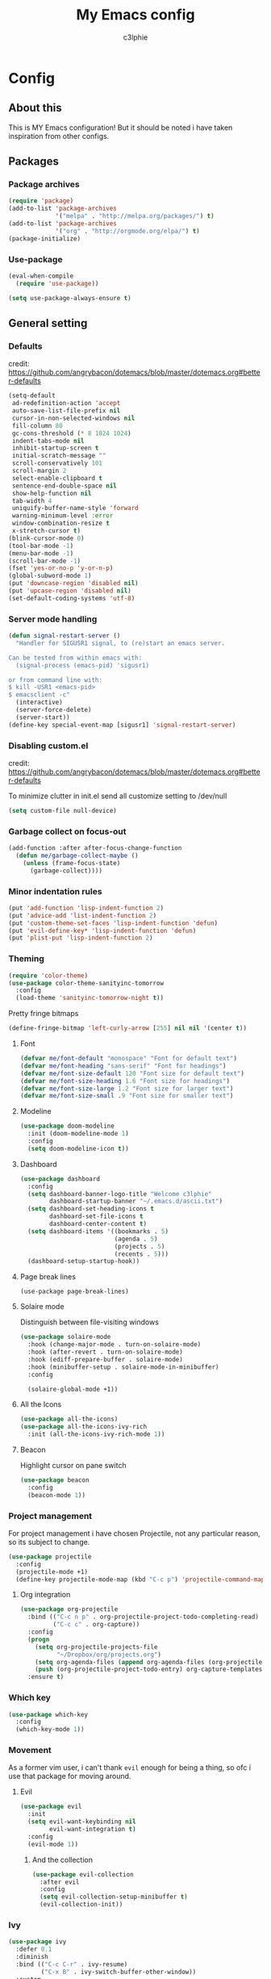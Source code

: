 #+title: My Emacs config
#+author: c3lphie
#+property: header-args: :tangle yes :exports code :results silent
* Config
** About this
This is MY Emacs configuration!
But it should be noted i have taken inspiration from other configs.

** Packages
*** Package archives
#+begin_src emacs-lisp
  (require 'package)
  (add-to-list 'package-archives
               '("melpa" . "http://melpa.org/packages/") t)
  (add-to-list 'package-archives
               '("org" . "http://orgmode.org/elpa/") t)
  (package-initialize)
#+end_src
*** Use-package
#+begin_src emacs-lisp
  (eval-when-compile
    (require 'use-package))

  (setq use-package-always-ensure t)
#+end_src

** General setting
*** Defaults
credit: https://github.com/angrybacon/dotemacs/blob/master/dotemacs.org#better-defaults
#+begin_src emacs-lisp
  (setq-default
   ad-redefinition-action 'accept
   auto-save-list-file-prefix nil
   cursor-in-non-selected-windows nil
   fill-column 80
   gc-cons-threshold (* 8 1024 1024)
   indent-tabs-mode nil
   inhibit-startup-screen t
   initial-scratch-message ""
   scroll-conservatively 101
   scroll-margin 2
   select-enable-clipboard t
   sentence-end-double-space nil
   show-help-function nil
   tab-width 4
   uniquify-buffer-name-style 'forward
   warning-minimum-level :error
   window-combination-resize t
   x-stretch-cursor t)
  (blink-cursor-mode 0)
  (tool-bar-mode -1)
  (menu-bar-mode -1)
  (scroll-bar-mode -1)
  (fset 'yes-or-no-p 'y-or-n-p)
  (global-subword-mode 1)
  (put 'downcase-region 'disabled nil)
  (put 'upcase-region 'disabled nil)
  (set-default-coding-systems 'utf-8)
#+end_src
*** Server mode handling
    #+begin_src emacs-lisp
      (defun signal-restart-server ()
        "Handler for SIGUSR1 signal, to (re)start an emacs server.

      Can be tested from within emacs with:
        (signal-process (emacs-pid) 'sigusr1)

      or from command line with:
      $ kill -USR1 <emacs-pid>
      $ emacsclient -c"
        (interactive)
        (server-force-delete)
        (server-start))
      (define-key special-event-map [sigusr1] 'signal-restart-server)
    #+end_src
*** Disabling custom.el
credit: https://github.com/angrybacon/dotemacs/blob/master/dotemacs.org#better-defaults

To minimize clutter in init.el send all customize setting to /dev/null
#+begin_src emacs-lisp
  (setq custom-file null-device)
#+end_src
*** Garbage collect on focus-out
#+begin_src emacs-lisp
  (add-function :after after-focus-change-function
    (defun me/garbage-collect-maybe ()
      (unless (frame-focus-state)
        (garbage-collect))))
#+end_src
*** Minor indentation rules
#+begin_src emacs-lisp
  (put 'add-function 'lisp-indent-function 2)
  (put 'advice-add 'list-indent-function 2)
  (put 'custom-theme-set-faces 'lisp-indent-function 'defun)
  (put 'evil-define-key* 'lisp-indent-function 'defun)
  (put 'plist-put 'lisp-indent-function 2)
#+end_src
*** Theming
#+begin_src emacs-lisp
  (require 'color-theme)
  (use-package color-theme-sanityinc-tomorrow
    :config
    (load-theme 'sanityinc-tomorrow-night t))
#+end_src

Pretty fringe bitmaps
#+begin_src emacs-lisp
  (define-fringe-bitmap 'left-curly-arrow [255] nil nil '(center t))
#+end_src
**** Font
#+begin_src emacs-lisp
  (defvar me/font-default "monospace" "Font for default text")
  (defvar me/font-heading "sans-serif" "Font for headings")
  (defvar me/font-size-default 120 "Font size for default text")
  (defvar me/font-size-heading 1.6 "Font size for headings")
  (defvar me/font-size-large 1.2 "Font size for larger text")
  (defvar me/font-size-small .9 "Font size for smaller text")
#+end_src
**** Modeline
#+begin_src emacs-lisp
  (use-package doom-modeline
    :init (doom-modeline-mode 1)
    :config
    (setq doom-modeline-icon t))
#+end_src
**** Dashboard
#+begin_src emacs-lisp
  (use-package dashboard
    :config
    (setq dashboard-banner-logo-title "Welcome c3lphie"
          dashboard-startup-banner "~/.emacs.d/ascii.txt")
    (setq dashboard-set-heading-icons t
          dashboard-set-file-icons t
          dashboard-center-content t)
    (setq dashboard-items '((bookmarks . 5)
                            (agenda . 5)
                            (projects . 5)
                            (recents . 5)))
    (dashboard-setup-startup-hook))
#+end_src
**** Page break lines
#+begin_src emacs-lispk
  (use-package page-break-lines)
#+end_src
**** Solaire mode
Distinguish between file-visiting windows 
#+begin_src emacs-lisp
  (use-package solaire-mode
    :hook (change-major-mode . turn-on-solaire-mode)
    :hook (after-revert . turn-on-solaire-mode)
    :hook (ediff-prepare-buffer . solaire-mode)
    :hook (minibuffer-setup . solaire-mode-in-minibuffer)
    :config

    (solaire-global-mode +1))
#+end_src
**** All the Icons
#+begin_src emacs-lisp
  (use-package all-the-icons)
  (use-package all-the-icons-ivy-rich
    :init (all-the-icons-ivy-rich-mode 1))
#+end_src
**** Beacon
Highlight cursor on pane switch
#+begin_src emacs-lisp
  (use-package beacon
    :config
    (beacon-mode 1))
#+end_src
*** Project management
For project management i have chosen Projectile, not any particular reason, so its subject to change.
#+begin_src emacs-lisp
  (use-package projectile
    :config
    (projectile-mode +1)
    (define-key projectile-mode-map (kbd "C-c p") 'projectile-command-map))
#+end_src

**** Org integration
#+begin_src emacs-lisp
  (use-package org-projectile
    :bind (("C-c n p" . org-projectile-project-todo-completing-read)
           ("C-c c" . org-capture))
    :config
    (progn
      (setq org-projectile-projects-file
            "~/Dropbox/org/projects.org")
      (setq org-agenda-files (append org-agenda-files (org-projectile-todo-files)))
      (push (org-projectile-project-todo-entry) org-capture-templates))
    :ensure t)
#+end_src
*** Which key
#+begin_src emacs-lisp
  (use-package which-key
    :config
    (which-key-mode 1))
#+end_src
*** Movement
As a former vim user, i can't thank ~evil~ enough for being a thing, so ofc i use that package for moving around.
**** Evil
#+begin_src emacs-lisp
  (use-package evil
    :init
    (setq evil-want-keybinding nil
          evil-want-integration t)
    :config
    (evil-mode 1))
#+end_src
***** And the collection
#+begin_src emacs-lisp
  (use-package evil-collection
    :after evil
    :config
    (setq evil-collection-setup-minibuffer t)
    (evil-collection-init))
#+end_src
*** Ivy
#+begin_src emacs-lisp
  (use-package ivy
    :defer 0.1
    :diminish
    :bind (("C-c C-r" . ivy-resume)
           ("C-x B" . ivy-switch-buffer-other-window))
    :custom
    (ivy-count-format "(%d/%d) ")
    (ivy-use-virtual-buffers t)
    :config (ivy-mode))
#+end_src
**** Ivy rich
#+begin_src emacs-lisp
  (use-package ivy-rich
    :hook (ivy-mode . ivy-rich-mode)
    :custom (ivy-rich-path-style 'abbrev)
    :config
    (ivy-rich-modify-columns
     'ivy-switch-buffer
     '((ivy-rich-switch-buffer-size (:align right))
       (ivy-rich-switch-buffer-major-mode (:width 20 :face error)))))
#+end_src
**** Counsel
#+begin_src emacs-lisp
  (use-package counsel
    :after ivy
    :config (counsel-mode))
#+end_src
**** Swiper
#+begin_src emacs-lisp
  (use-package swiper
    :after ivy
    :bind (("C-s" . swiper)
           ("C-r" . swiper)))
#+end_src
*** Treemacs
Some mgiht argue that having a filebrowser like treemacs is unnessecary.
But i think it gives a better overview of the project files.
#+begin_src emacs-lisp
  (use-package treemacs
    :ensure t
    :defer t
    :init
    (with-eval-after-load 'winum
      (define-key winum-keymap (kbd "M-0") #'treemacs-select-window))
    :config
    (progn
      (setq treemacs-collapse-dirs                 (if treemacs-python-executable 3 0)
            treemacs-deferred-git-apply-delay      0.5
            treemacs-directory-name-transformer    #'identity
            treemacs-display-in-side-window        t
            treemacs-eldoc-display                 t
            treemacs-file-event-delay              5000
            treemacs-file-extension-regex          treemacs-last-period-regex-value
            treemacs-file-follow-delay             0.2
            treemacs-file-name-transformer         #'identity
            treemacs-follow-after-init             t
            treemacs-git-command-pipe              ""
            treemacs-goto-tag-strategy             'refetch-index
            treemacs-indentation                   2
            treemacs-indentation-string            " "
            treemacs-is-never-other-window         nil
            treemacs-max-git-entries               5000
            treemacs-missing-project-action        'ask
            treemacs-move-forward-on-expand        nil
            treemacs-no-png-images                 nil
            treemacs-no-delete-other-windows       t
            treemacs-project-follow-cleanup        nil
            treemacs-persist-file                  (expand-file-name ".cache/treemacs-persist" user-emacs-directory)
            treemacs-position                      'left
            treemacs-read-string-input             'from-child-frame
            treemacs-recenter-distance             0.1
            treemacs-recenter-after-file-follow    nil
            treemacs-recenter-after-tag-follow     nil
            treemacs-recenter-after-project-jump   'always
            treemacs-recenter-after-project-expand 'on-distance
            treemacs-show-cursor                   nil
            treemacs-show-hidden-files             t
            treemacs-silent-filewatch              nil
            treemacs-silent-refresh                nil
            treemacs-sorting                       'alphabetic-asc
            treemacs-space-between-root-nodes      t
            treemacs-tag-follow-cleanup            t
            treemacs-tag-follow-delay              1.5
            treemacs-user-mode-line-format         nil
            treemacs-user-header-line-format       nil
            treemacs-width                         35
            treemacs-workspace-switch-cleanup      nil)

      ;; The default width and height of the icons is 22 pixels. If you are
      ;; using a Hi-DPI display, uncomment this to double the icon size.
      ;;(treemacs-resize-icons 44)

      (treemacs-follow-mode t)
      (treemacs-filewatch-mode t)
      (treemacs-fringe-indicator-mode 'always)
      (pcase (cons (not (null (executable-find "git")))
                   (not (null treemacs-python-executable)))
        (`(t . t)
         (treemacs-git-mode 'deferred))
        (`(t . _)
         (treemacs-git-mode 'simple))))
    :bind
    (:map global-map
          ("M-0"       . treemacs-select-window)
          ("C-x t 1"   . treemacs-delete-other-windows)
          ("C-x t t"   . treemacs)
          ("C-x t B"   . treemacs-bookmark)
          ("C-x t C-t" . treemacs-find-file)
          ("C-x t M-t" . treemacs-find-tag)))
#+end_src
**** Evil
#+begin_src emacs-lisp
  (use-package treemacs-evil
    :after (treemacs evil))
#+end_src
**** Projectile integration
#+begin_src emacs-lisp
  (use-package treemacs-projectile
    :after (treemacs projectile))
#+end_src

** Programming
*** General
**** Company
#+begin_src emacs-lisp
  (use-package company
    :diminish company-mode
    :init
    (global-company-mode)
    :config
    (setq company-backends
          '((company-files
             company-keywords
             company-capf)
            (company-abbrev company-dabbrev))))
#+end_src
***** Statistics
#+begin_src emacs-lisp
  (use-package company-statistics
    :init
    (company-statistics-mode))
#+end_src
***** Try hard
#+begin_src emacs-lisp
  (use-package company-try-hard
    :bind
    (("C-<tab>" . company-try-hard)
     :map company-active-map
     ("C-<tab>" . company-try-hard)))
#+end_src
***** Quickhelp
#+begin_src emacs-lisp
  (use-package company-quickhelp
    :config
    (setq company-quickhelp-delay 0.5)
    (company-quickhelp-mode)
    (eval-after-load 'company
    '(define-key company-active-map (kbd "C-c h") #'company-quickhelp-manual-begin)))
#+end_src

Quickhelp depends on pos-tip found here: [[https://github.com/pitkali/pos-tip/][pitkali/pos-tip]]
#+begin_src emacs-lisp
  (require 'pos-tip)
  (setq pos-tip-background-color "#373b41"
        pos-tip-foreground-color "#b5bd68")
#+end_src
**** Snippets
I use yas-snippets for snippet management i mainly use my own just because i don't want to bother with learning a bunch of new ones.
#+begin_src emacs-lisp
  (use-package yasnippet
    :config
    (yas-global-mode 1))
#+end_src
***** Ivy yasnippet
#+begin_src emacs-lisp
  (use-package ivy-yasnippet
    :bind ("C-c i y" . ivy-yasnippet))
#+end_src

*** Languages
**** Prog-mode
#+begin_src emacs-lisp
  (defun my/prog-mode-hook ()
    "All my general modes for programming"
    (rainbow-delimiters-mode)
    (linum-relative-mode)
    (electric-pair-mode))

  (add-hook 'prog-mode-hook 'my/prog-mode-hook)
#+end_src
**** Python
#+begin_src emacs-lisp
  (use-package python-black)
  (use-package python-docstring)
  (use-package py-isort)
  (use-package company-jedi)
  (use-package pyenv-mode)
  (use-package pyenv-mode-auto)


  (defun my/python-mode-hook ()
    "All things related to python"
    (python-black-on-save-mode)
    (python-docstring-mode)
    (py-isort-before-save)
    (pyenv-mode)
    (add-to-list 'company-backends 'company-jedi))

  (add-hook 'python-mode-hook 'my/python-mode-hook)
#+end_src

** Org mode
*** Org defaults
#+begin_src emacs-lisp
  (use-package org
    :config
    (setq org-startup-with-inline-image t
          org-export-coding-system 'utf-8
          org-hide-emphasis-markers t
          org-startup-indented t
          org-directory me/org-dir)
    (setq org-format-latex-options (plist-put org-format-latex-options :scale 2.0)))
#+end_src

#+begin_src emacs-lisp
  (defvar me/org-dir "~/Dropbox/org")
#+end_src
*** Looks
#+begin_src emacs-lisp
  (use-package org-superstar
    :hook (org-mode . org-superstar-mode))
#+end_src
*** Export
**** Export backends
#+begin_src emacs-lisp
  (require 'ox-md) ;; Markdown for when Org isn't welcome
#+end_src
**** Latex
#+begin_src emacs-lisp
  (setq org-latex-pdf-process
        '("pdflatex -shell-escape -interaction nonstopmode -output-directory %o %f"
          "bibtex %b"
          "pdflatex -shell-escape -interaction nonstopmode -output-directory %o %f"
          "pdflatex -shell-escape -interaction nonstopmode -output-directory %o %f"))
  (setq org-latex-logfiles-extensions (quote ("lof" "lot" "tex" "aux" "idx" "log" "out" "toc" "nav" "snm" "vrb" "dvi" "fdb_latexmk" "blg" "brf" "fls" "entoc" "ps" "spl" "bbl" "pygtex" "pygstyle")))
#+end_src
**** Org static blog
This is the package i have decided to use for my non-bloated blog [[https://c3lphie.com]].
#+begin_src emacs-lisp
  (use-package org-static-blog
    :config
    (setq org-static-blog-publish-title "C3lphie blogs"
          org-static-blog-publish-url "https://c3lphie.com"
          org-static-blog-publish-directory "~/repositories/blog/"
          org-static-blog-posts-directory "~/repositories/blog/posts/"
          org-static-blog-drafts-directory "~/repositories/blog/drafts/"
          org-static-blog-enable-tags t)


    (setq org-static-blog-page-header
          "<meta name=\"author\" content=\"c3lphie\">
  <meta name=\"referrer\" content=\"no-referrer\">
  <link href= \"static/style.css\" rel=\"stylesheet\" type=\"text/css\" />
  <link rel=\"icon\" href=\"static/favicon.ico\">")

    (setq org-static-blog-page-preamble
          "<div class=\"header\">
  <a href=\"https://c3lphie.com\">Home</a>
  </div>")


    (setq org-static-blog-page-postamble
          "<div id=\"archive\">
  <a href=\"https://c3lphie.com/archive.html\">Other posts</a>
  </div>")

    (setq org-static-blog-index-front-matter
          "<h1> Welcome to my humble little place on the internet </h1>\n"))
#+end_src
*** Babel
#+begin_src emacs-lisp
  (org-babel-do-load-languages
   'org-babel-load-languages
   '((gnuplot . t)
     (java . t)
     (plantuml . t)
     (matlab . t)))
#+end_src
**** Plantuml
#+begin_src emacs-lisp
  (setq plantuml-executable-path "/usr/bin/plantuml"
        plantuml-default-exec-mode 'executable)
#+end_src

*** Agenda
#+begin_src emacs-lisp
  (global-set-key "\C-ca" 'org-agenda)
  (setq org-agenda-files (list "~/Dropbox/org"
                               "~/Dropbox/org/Projekter"))
#+end_src

**** Super agenda
#+begin_src emacs-lisp
  (use-package org-super-agenda
    :config
    (setq org-agenda-custom-commands
          '(("a" "Agenda simple"
             ((agenda "" ((org-agenda-span 'day)
                          (org-super-agenda-groups
                           '((:name "Agenda"
                                    :time-grid t
                                    :order 1)
                             (:name "Lektier"
                                    :category "Lektier"
                                    :deadline t
                                    :order 3)
                             (:name "Next"
                                    :todo "NEXT"
                                    :order 2)))))))
            ("w" "Weekly Agenda"
             ((agenda "" ((org-agenda-span 7)
                          (org-super-agenda-groups
                           '((:auto-category)
                             ))))))
            ("o" "Daily Agenda and Todo"
             ((agenda "" ((org-agenda-span 'day)
                          (org-super-agenda-groups
                           '((:name "Tidsplan"
                                    :time-grid t
                                    :date today
                                    :scheduled today
                                    :order 1)))))
              (alltodo "" ((org-agenda-overriding-header "")
                           (org-super-agenda-groups
                            '((:name "Næste"
                                     :todo "NEXT"
                                     :order 1)
                              (:name "Refile"
                                     :tag "REFILE"
                                     :order 2)
                              (:name "Vigtig"
                                     :priority "A"
                                     :order 1)
                              (:name "Todo"
                                     :category "Tasks"
                                     :order 3)
                              (:name "Møder"
                                     :todo "MEETING"
                                     :order 10)
                              (:name "Lektier"
                                     :category "Lektie"
                                     :order 6)
                              (:name "Projekter"
                                     :tag "project"
                                     :order 40)
                              (:name "Kurser"
                                     :tag "course"
                                     :order 40
                                     )
                              (:name "Events"
                                     :category "Events"
                                     :order 30)
                              ))))))))
    (org-super-agenda-mode))
#+end_src
*** Capture
#+begin_src emacs-lisp
  (global-set-key "\C-cc" 'org-capture)
  (setq org-capture-templates
        '(("t" "Todo")
          ("tt" "Todo" entry (file "~/Dropbox/org/refile.org")
           "* TODO %? \n")
          ("tl" "Todo link" entry (file "~/Dropbox/org/refile.org")
           "* TODO %A \n" :immediate-finish t)
          ("tc" "Todo Clipboard Link" entry (file "~/Dropbox/org/refile.org")
           "* TODO [[%x][%^{Description}]] ":immediate-finish t)
          ("td" "Todo deadline" entry (file "~/Dropbox/org/refile.org")
           "* TODO %?\n DEADLINE:%^{Deadline}T")
          ("ts" "Todo scheduled" entry (file "~/Dropbox/org/refile.org")
           "* TODO %?\n SCHEDULED:%^{Scheduled}T")
          ("e" "Event" entry (file "~/Dropbox/org/refile.org")
           "* TODO Event: %?\n%^{Hvornår?}T")
          ("i" "Idé" entry (file "~/Dropbox/org/refile.org")
           "* IDEA %?\n %U")
          ("u" "Uni")
          ("ue" "Eksamen" entry (file "~/Dropbox/org/refile.org")
           "* EKS [#A] %?\nSCHEDULED: %^T")
          ("um" "Uni Møde" entry (file "~/Dropbox/org/refile.org")
           "* MEETING med %^{Hvem?} \nSCHEDULED:%^{Hvornår?}T\n")
          ("uh" "Uni Lektie" entry (file "~/Dropbox/org/refile.org")
           "* TODO [#B] Lektie:%? :%^{Fag|Mat|SSU|ComNet}:\nDEADLINE: %^{Hvornår}T")
          ("v" "Vane" entry (file "~/Dropbox/org/refile.org")
           "* HABIT %?\n SCHEDULED:%^{Scheduled}T\n :PROPERTIES:\n :STYLE: habit\n :END:")
          ("m" "Mail" entry (file "~/Dropbox/org/refile.org")
           "* TODO [#A] Besvar: %^{Mail title} fra %^{Sender}\n %U")))
#+end_src
*** Todo
#+begin_src emacs-lisp
  (setq org-todo-keywords
        '((sequence "TODO(t)" "NEXT(n)" "|" "DONE(d@)" "CANCELLED(c@)")
          (sequence "[ ](T)" "[-](S)" "|" "[X](D)")
          (type "EKS" "IDEA" "HABIT" "MEETING" "|" "DONE(@)")))
  (setq org-enforce-todo-dependencies t
        org-enforce-todo-checkbox-dependencies t)
#+end_src
**** Helpers
#+begin_src emacs-lisp
  (defun org-summary-todo (n-done n-not-done)
    "Switch entry to DONE when all subentries are done, to TODO otherwise."
    (let (org-log-done org-log-states) ; Turn off logging
      (org-todo (if (= n-not-done 0) "DONE" "TODO"))))
  (add-hook 'org-after-todo-statistics-hook 'org-summary-todo)
#+end_src
**** Org edna
THIS IS NOT USED TO IT'S FULL POTENTIAL YET!
#+begin_src emacs-lisp
  (use-package org-edna
    :config
    (org-edna-mode))
#+end_src
*** Refiling
#+begin_src emacs-lisp
  (setq org-refile-targets
        '((nil :maxlevel . 3)
          ("~/Dropbox/org/personal.org" :maxlevel . 3)
          ("~/Dropbox/org/projects.org" :maxlevel . 3)))
#+end_src
*** Note taking
All packages and settings here relates to my note taking flow and system. I won't make any promises as to it will work for you, but it works for me.
**** Roam
I use org-roam(it's based on the [[https://zettelkasten.de/][zettelkasten method]]) as my note taking system, the way everything chains together makes it easier to see how things relate to each other.
It has helped me a lot when studying up to exams!
#+begin_src emacs-lisp
  (use-package org-roam
        :ensure t
        :hook
        (after-init . org-roam-mode)
        :custom
        (org-roam-directory "~/Dropbox/org/notes")
        :bind (:map org-roam-mode-map
                (("C-c n l" . org-roam)
                 ("C-c n f" . org-roam-find-file)
                 ("C-c n g" . org-roam-graph))
                :map org-mode-map
                (("C-c n i" . org-roam-insert))
                (("C-c n I" . org-roam-insert-immediate)))
        :config
        (setq org-roam-completion-everywhere t)
        (setq org-roam-capture-templates
              '(("d" "default" plain (function org-roam--capture-get-point)
                 "* %?"
                 :file-name "%<%Y%m%d%H%M%S>-${slug}"
                 :head "#+startup: latexpreview
  ,#+ROAM_ALIAS:
  ,#+ROAM_TAGS:
  ,#+CREATED: %u
  ,#+title: ${title}\n"))))
#+end_src
I also use it in my [[*Bibliography related][bibliography setup]].
***** Server
#+begin_src emacs-lisp
  (use-package org-roam-server
    :ensure t
    :config
    (setq org-roam-server-host "127.0.0.1"
          org-roam-server-port 8080
          org-roam-server-authenticate nil
          org-roam-server-export-inline-images t
          org-roam-server-serve-files nil
          org-roam-server-served-file-extensions '("pdf" "mp4" "ogv")
          org-roam-server-network-poll t
          org-roam-server-network-arrows nil
          org-roam-server-network-label-truncate t
          org-roam-server-network-label-truncate-length 60
          org-roam-server-network-label-wrap-length 20))
#+end_src

**** Bibliography related
All of the things that are related to my bibliography setup, which uses zotero to easily get articles with citekey and moving it to my dropbox.
All of this information gets exported to a .bib file that can be used by latex, ~org-ref~ and overleaf(needed for cooperation on projects at university).
It pretty much the standard setup for ~org-roam-bibtex~, so i can't explain some of the things.
***** Org roam bibtex
#+begin_src emacs-lisp
  (use-package org-roam-bibtex
    :after org-roam
    :hook (org-roam-mode . org-roam-bibtex-mode)
    :config
    (setq orb-note-actions-interface 'ivy)
    (setq orb-preformat-keywords
          '("citekey" "title" "url" "file" "author-or-editor" "keywords")
          orb-process-file-keyword t
          orb-file-field-extensions '("pdf"))
    (setq orb-templates
          '(("r" "ref" plain (function org-roam-capture--get-point)
             ""
             :file-name "%<%Y%m%d%H%M%S>-${slug}"
             :head "#+startup: latexpreview
  ,#+ROAM_ALIAS:
  ,#+ROAM_TAGS: bibtex
  ,#+CREATED: %u
  ,#+ROAM_KEY: ${ref}
  ,#+title: ${citekey}: ${title}

  ,* ${title}
  :PROPERTIES:
  :Custom_ID: ${citekey}
  :AUTHOR: ${author-or-editor}
  :URL: ${url}
  :NOTER_DOCUMENT: ${file}
  :NOTER_PAGE:
  :END:"))))
#+end_src

***** Ivy bibtex
#+begin_src emacs-lisp
  (use-package ivy-bibtex
    :bind ("C-c i b" . ivy-bibtex)
    :config
    (setq bibtex-completion-bibliography '("~/Dropbox/org/bibliography/references.bib")
          bibtex-completion-library-path "~/Dropbox/org/bibliography/bibtex-pdfs"
          bibtex-completion-notes-path "~/Dropbox/org/notes"
          bibtex-completion-pdf-field "file"
          bibtex-completion-notes-template-multiple-files
          (concat
           "#+startup: latexpreview\n"
           "#+ROAM_ALIAS:\n"
           "#+ROAM_TAGS:\n"
           "#+CREATED: %u\n"
           "#+ROAM_KEY: cite:${=key=}\n"
           "#+title: ${title}\n"
           "* TODO Notes\n"
           ":PROPERTIES:\n"
           ":Custom_ID: ${=key=}\n"
           ":AUTHOR: ${author-abbrev}\n"
           ":JOURNAL: ${journaltitle}\n"
           ":DATE: ${date}\n"
           ":YEAR: ${year}\n"
           ":DOI: ${doi}\n"
           ":URL: ${url}\n"
           ":END:\n\n")))
#+end_src

***** Org ref
#+begin_src emacs-lisp
  (use-package org-ref
    :config
    (setq bibtex-dialect 'biblatex)
    (setq org-ref-default-bibliography '("~/Dropbox/org/bibliography/references.bib")
          org-ref-pdf-directory "~/Dropbox/org/bibliography/bibtex-pdfs/"
          org-ref-competion-library 'org-ref-ivy-cite
          org-ref-get-pdf-filename-function 'org-ref-get-pdf-filname-helm-bibtex
          org-ref-bibliography-notes (concat "~/Dropbox/org/notes/bibnotes.org")
          org-ref-note-title-format "* TODO %y - %t\n:PROPERTIES:\n:Custom_ID: %k\n:ROAM_KEY: cite:%k\n:AUTHOR: %9a\n:JOURNAL: %j\n:YEAR: %y\n:VOLUME %v\n:PAGES: %p\n:DOI: %D\n:URL %U\n:END\n\n"
          org-ref-notes-directory "~/Dropbox/org/notes"
          org-ref-notes-functions 'orb-edit-notes))
#+end_src

***** Reftex
This is one of the things i haven't bothered to read about yet.
But I know it has something to do with references.
#+begin_src emacs-lisp
  (use-package reftex
    :commands turn-on-reftex
    :init
    (progn
      (setq reftex-default-bibliography '("~/Dropbox/org/bibliography/references.bib"))
      (setq reftex-plug-intoAUCTex t)))
#+end_src

***** Org noter
A tool for better notetaking from pdfs.
#+begin_src emacs-lisp
  (use-package org-noter
    :after (:any org pdf-view)
    :config
    (setq org-noter-notes-window-location 'other-frame
          org-noter-always-create-frame nil
          org-noter-hide-other nil
          org-noter-notes-search-path (list "~/Dropbox/org/notes/"))
    (require 'org-noter-pdftools))
#+end_src

****** Org pdftools
#+begin_src emacs-lisp
  (use-package org-pdftools
    :hook (org-mode . org-pdftools-setup-link))
#+end_src

****** Org noter pdftools
#+begin_src emacs-lisp
  (use-package org-noter-pdftools
    :after org-noter
    :config
    ;; Add a function to ensure precise note is inserted
    (defun org-noter-pdftools-insert-precise-note (&optional toggle-no-questions)
      (interactive "P")
      (org-noter--with-valid-session
       (let ((org-noter-insert-note-no-questions (if toggle-no-questions
                                                     (not org-noter-insert-note-no-questions)
                                                   org-noter-insert-note-no-questions))
             (org-pdftools-use-isearch-link t)
             (org-pdftools-use-freestyle-annot t))
         (org-noter-insert-note (org-noter--get-precise-info)))))

    ;; fix https://github.com/weirdNox/org-noter/pull/93/commits/f8349ae7575e599f375de1be6be2d0d5de4e6cbf
    (defun org-noter-set-start-location (&optional arg)
      "When opening a session with this document, go to the current location.
  With a prefix ARG, remove start location."
      (interactive "P")
      (org-noter--with-valid-session
       (let ((inhibit-read-only t)
             (ast (org-noter--parse-root))
             (location (org-noter--doc-approx-location (when (called-interactively-p 'any) 'interactive))))
         (with-current-buffer (org-noter--session-notes-buffer session)
           (org-with-wide-buffer
            (goto-char (org-element-property :begin ast))
            (if arg
                (org-entry-delete nil org-noter-property-note-location)
              (org-entry-put nil org-noter-property-note-location
                             (org-noter--pretty-print-location location))))))))
    (with-eval-after-load 'pdf-annot
      (add-hook 'pdf-annot-activate-handler-functions #'org-noter-pdftools-jump-to-note)))
#+end_src
*** Misc
**** Org wc
#+begin_src emacs-lisp
  (use-package org-wc
    :after org)
#+end_src

** Not much (Email)
#+begin_src emacs-lisp
  (autoload 'notmuch "notmuch" "notmuch mail" t)
#+end_src
*** Saved searches
#+begin_src emacs-lisp
  (setq notmuch-saved-searches
        '((:key "i" :name "Inbox All" :query "tag:inbox" :sort-order "newest-first")
          (:key "u" :name "Uni inbox" :query "tag:inbox and tag:uni" :sort-order "newest-first")
          (:key "U" :name "Uni new" :query "tag:unread and tag:uni" :sort-order "newest-fisrt")
          (:key "p" :name "Proton inbox" :query "tag:inbox and tag:proton" :sort-order "newest-first")
          (:key "P" :name "Proton new" :query "tag:unread and tag:proton" :sort-order "newest-fisrt")))
#+end_src

